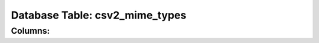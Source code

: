 .. File generated by /opt/cloudscheduler/utilities/schema_doc - DO NOT EDIT
..
.. To modify the contents of this file:
..   1. edit the template file ".../cloudscheduler/docs/schema_doc/tables/csv2_mime_types.rst"
..   2. run the utility ".../cloudscheduler/utilities/schema_doc"
..

Database Table: csv2_mime_types
===============================


Columns:
^^^^^^^^

